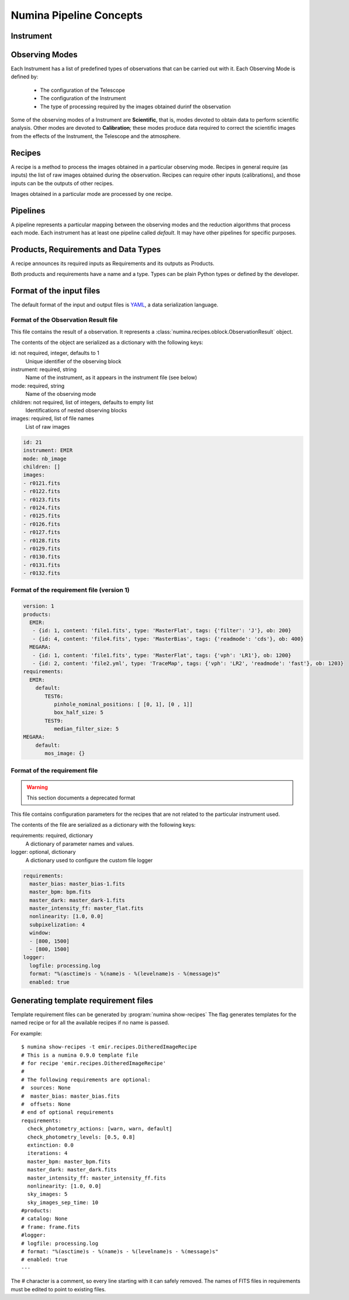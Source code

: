************************
Numina Pipeline Concepts
************************

Instrument
##########


Observing Modes
###############
Each Instrument has a list of predefined types of observations that can be
carried out with it. Each Observing Mode is defined by:

  * The configuration of the Telescope
  * The configuration of the Instrument
  * The type of processing required by the images obtained durinf the observation

Some of the observing modes of a Instrument are **Scientific**, that is, modes devoted
to obtain data to perform scientific analysis. Other modes are devoted to **Calibration**;
these modes produce data required to correct the scientific images from the effects
of the Instrument, the Telescope and the atmosphere.

Recipes
#######
A recipe is a method to process the images obtained in a particular observing
mode. Recipes in general require (as inputs) the list of raw images obtained
during the observation. Recipes can require other inputs (calibrations), and
those inputs can be the outputs of other recipes.

Images obtained in a particular mode are processed by one recipe.

.. graphviz::

    digraph G {
        rankdir=LR;
        subgraph cluster_0 {
            style=filled;
            color=lightgrey;
            node [style=filled,color=white];
            edge[style=invis]
            a0 -> a1 -> a2 -> a3;
            #label = "Observing\nModes";
        }

        subgraph cluster_1 {
            node [style=filled];
            edge[style=invis]
            b0 -> b1 -> b2 -> b3;
            #label = "Recipes";
        }

        a0 -> b0 [rank=same];
        a1 -> b1 [rank=same];
        a2 -> b2 [rank=same];
        a3 -> b3 [rank=same];

        a0 [label="Mode 1"];
        a1 [label="Mode 2"];
        a2 [label="..."];
        a3 [label="Mode N"];
        b0 [label="Recipe 1"];
        b1 [label="Recipe 2"];
        b2 [label="..."];
        b3 [label="Recipe N"];

    }


Pipelines
#########
A pipeline represents a particular mapping between the observing modes and the
reduction algorithms that process each mode. Each instrument has at least one
pipeline called *default*. It may have other pipelines for specific purposes.


.. graphviz::

    digraph G {
        subgraph cluster_0 {
            style=filled;
            color=lightgrey;
            node [style=filled,color=white];
            edge[style=invis]
            a0 -> a1 -> a2 -> a3;
            label = "Observing\nModes";
        }

        subgraph cluster_1 {
            node [style=filled];
            edge[style=invis]
            b0 -> b1 -> b2 -> b3;
            label = "pipeline: \"default\"";
            color=blue
        }

        subgraph cluster_2 {
            node [style=filled];
            edge[style=invis]
            b11 -> b12 -> b13 -> b14;
            label = "pipeline: \"test\"";
            color=blue
        }

        a0 -> b0;
        a1 -> b1;
        a2 -> b2;
        a3 -> b3;
        a0 -> b11;
        a1 -> b12;
        a2 -> b13;
        a3 -> b14;

        a0 [label="Mode 1"];
        a1 [label="Mode 2"];
        a2 [label="..."];
        a3 [label="Mode N"];
        b0 [label="Recipe 1"];
        b1 [label="Recipe 2"];
        b2 [label="..."];
        b3 [label="Recipe N"];
        b11 [label="Recipe 11"];
        b12 [label="Recipe 12"];
        b13 [label="..."];
        b14 [label="Recipe M"];
    }




Products, Requirements and Data Types
#####################################
A recipe announces its required inputs as Requirements and its outputs as
Products.

Both products and requirements have a name and a type. Types can be plain
Python types or defined by the developer.

Format of the input files
#########################

The default format of the input and output files is YAML_, a data
serialization language.

Format of the Observation Result file
*************************************
This file contains the result of a observation. It represents a
:class:`numina.recipes.oblock.ObservationResult` object.

The contents of the object are serialized as a dictionary with the
following keys:

id: not required, integer, defaults to 1
    Unique identifier of the observing block

instrument: required, string
    Name of the instrument, as it appears in the instrument file
    (see below)

mode: required, string
    Name of the observing mode

children: not required, list of integers, defaults to empty list
    Identifications of nested observing blocks

images: required, list of file names
    List of raw images

.. code-block:: yaml

   id: 21
   instrument: EMIR
   mode: nb_image
   children: []
   images:
   - r0121.fits
   - r0122.fits
   - r0123.fits
   - r0124.fits
   - r0125.fits
   - r0126.fits
   - r0127.fits
   - r0128.fits
   - r0129.fits
   - r0130.fits
   - r0131.fits
   - r0132.fits

Format of the requirement file (version 1)
******************************************
.. code-block:: yaml

    version: 1
    products:
      EMIR:
       - {id: 1, content: 'file1.fits', type: 'MasterFlat', tags: {'filter': 'J'}, ob: 200}
       - {id: 4, content: 'file4.fits', type: 'MasterBias', tags: {'readmode': 'cds'}, ob: 400}
      MEGARA:
       - {id: 1, content: 'file1.fits', type: 'MasterFlat', tags: {'vph': 'LR1'}, ob: 1200}
       - {id: 2, content: 'file2.yml', type: 'TraceMap', tags: {'vph': 'LR2', 'readmode': 'fast'}, ob: 1203}
    requirements:
      EMIR:
        default:
           TEST6:
              pinhole_nominal_positions: [ [0, 1], [0 , 1]]
              box_half_size: 5
           TEST9:
              median_filter_size: 5
    MEGARA:
        default:
           mos_image: {}


Format of the requirement file
******************************
.. warning::
   This section documents a deprecated format

.. deprecated:: 0.14.0

This file contains configuration parameters for the recipes that
are not related to the particular instrument used.

The contents of the file are serialized as a dictionary with the
following keys:

requirements: required, dictionary
    A dictionary of parameter names and values.

logger: optional, dictionary
    A dictionary used to configure the custom file logger

.. code-block:: yaml

   requirements:
     master_bias: master_bias-1.fits
     master_bpm: bpm.fits
     master_dark: master_dark-1.fits
     master_intensity_ff: master_flat.fits
     nonlinearity: [1.0, 0.0]
     subpixelization: 4
     window:
     - [800, 1500]
     - [800, 1500]
   logger:
     logfile: processing.log
     format: "%(asctime)s - %(name)s - %(levelname)s - %(message)s"
     enabled: true

Generating template requirement files
#####################################
Template requirement files can be generated by :program:`numina show-recipes`
The flag generates templates for the named recipe or for all the available
recipes if no name is passed.

For example::

  $ numina show-recipes -t emir.recipes.DitheredImageRecipe
  # This is a numina 0.9.0 template file
  # for recipe 'emir.recipes.DitheredImageRecipe'
  #
  # The following requirements are optional:
  #  sources: None
  #  master_bias: master_bias.fits
  #  offsets: None
  # end of optional requirements
  requirements:
    check_photometry_actions: [warn, warn, default]
    check_photometry_levels: [0.5, 0.8]
    extinction: 0.0
    iterations: 4
    master_bpm: master_bpm.fits
    master_dark: master_dark.fits
    master_intensity_ff: master_intensity_ff.fits
    nonlinearity: [1.0, 0.0]
    sky_images: 5
    sky_images_sep_time: 10
  #products:
  # catalog: None
  # frame: frame.fits
  #logger:
  # logfile: processing.log
  # format: "%(asctime)s - %(name)s - %(levelname)s - %(message)s"
  # enabled: true
  ---

The # character is a comment, so every line starting with it can safely
removed. The names of FITS files in requirements must be edited to point
to existing files.



.. _YAML: http://www.yaml.org